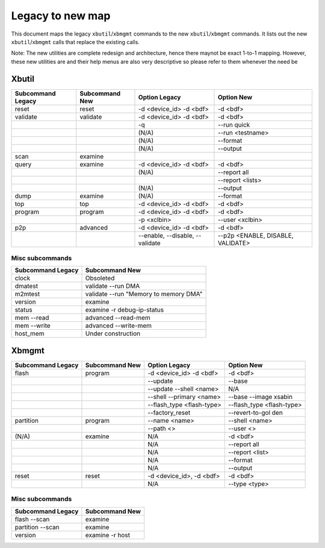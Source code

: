 .. _xbtools_map.rst:

Legacy to new map
*****************

This document maps the legacy ``xbutil``/``xbmgmt`` commands to the new ``xbutil``/``xbmgmt`` commands. It lists out the new ``xbutil``/``xbmgmt`` calls that replace the existing calls.

Note: The new utilities are complete redesign and architecture, hence there maynot be exact 1-to-1 mapping. However, these new utilities are and their help menus are also very descriptive so please refer to them whenever the need be

Xbutil
~~~~~~

+-----------+-----------+----------------+---------------+
|Subcommand | Subcommand|Option          |Option         |
|Legacy     | New       |Legacy          |New            |
+===========+===========+================+===============+
|           |           |                |               |
|reset	    |reset	|-d <device_id>  | -d <bdf>      |
|           |           |-d <bdf>        |               |
+-----------+-----------+----------------+---------------+
|           |           |                |               |
|validate   |validate   |-d <device_id>  | -d <bdf>      |
|           |           |-d <bdf>        |               |
+-----------+-----------+----------------+---------------+
|           |           |                |               |
|           |           |-q	         | --run quick	 |
|           |           |                |               |
+-----------+-----------+----------------+---------------+
|           |           |                |               |
|           |           |(N/A)	         | --run         |
|           |           |                | <testname>	 |
+-----------+-----------+----------------+---------------+
|           |           |                |               |
|           |           |(N/A)	         |--format	 |
|           |           |                |               |
+-----------+-----------+----------------+---------------+
|           |           |                |               |
|           |           |(N/A)	         |--output	 |
|           |           |                |               |
+-----------+-----------+----------------+---------------+
|           |           |                |               |
|scan	    |examine	|                |               |
|           |           |                |               |
+-----------+-----------+----------------+---------------+
|           |           |                |               |
|query	    |examine	|-d <device_id>  | -d <bdf>      |
|           |           |-d <bdf>        |               |
+-----------+-----------+----------------+---------------+
|           |           |                |               |
|           |           | (N/A)          |--report all	 |
|           |           |                |               |
+-----------+-----------+----------------+---------------+
|           |           |                |               |
|           |           |                |  --report     |
|           |           |                |  <lists>	 |
+-----------+-----------+----------------+---------------+
|           |           |                |               |
|           |           | (N/A)          |--output	 |
|           |           |                |               |
+-----------+-----------+----------------+---------------+
|           |           |                |               |
|dump	    |examine	|(N/A)	         |--format	 |
|           |           |                |               |
+-----------+-----------+----------------+---------------+
|           |           |                |               |
|top	    |top	|-d <device_id>  | -d <bdf>      |
|           |           |-d <bdf>        |               |
+-----------+-----------+----------------+---------------+
|           |           |                |               |
|program    |program	|-d <device_id>  | -d <bdf>      |
|           |           |-d <bdf>        |               |
+-----------+-----------+----------------+---------------+
|           |           |                |               |
|           |           | -p <xclbin>	 |--user         |
|           |           |                |<xclbin>	 |
+-----------+-----------+----------------+---------------+
|           |           |                |               |
|p2p	    |advanced	|-d <device_id>  | -d <bdf>      |
|           |           |-d <bdf>        |               |
+-----------+-----------+----------------+---------------+
|           |           |                |               |
|           |           |--enable,       | --p2p         |
|           |           |--disable,      | <ENABLE,      |
|           |           |--validate	 | DISABLE,      |
|           |           |                | VALIDATE>	 |	
+-----------+-----------+----------------+---------------+


Misc subcommands
================

+------------------+----------------------------------------+
|Subcommand        | Subcommand                             |
|Legacy            | New                                    |
+==================+========================================+
|                  |                                        |
|  clock           |Obsoleted                               |
+------------------+----------------------------------------+
|  dmatest         |validate --run DMA	                    |
|                  |                                        |
+------------------+----------------------------------------+
|m2mtest	   | validate --run "Memory to memory DMA"  |
+------------------+----------------------------------------+
|version	   | examine	                            |
+------------------+----------------------------------------+
|status	           | examine -r debug-ip-status	            |
+------------------+----------------------------------------+
|mem --read	   | advanced --read-mem                    |
+------------------+----------------------------------------+
|mem --write	   | advanced --write-mem	            |
+------------------+----------------------------------------+
|host_mem	   | Under construction                     |
+------------------+----------------------------------------+

Xbmgmt
~~~~~~

+-----------+-----------+----------------+---------------+
|Subcommand | Subcommand|Option          |Option         |
|Legacy     | New       |Legacy          |New            |
+===========+===========+================+===============+
|           |           |                |               |
|flash	    |program	|-d <device_id>  | -d <bdf>      |
|           |           |-d <bdf>        |               |
+-----------+-----------+----------------+---------------+
|           |           |                |               |
|           |           |--update	 |--base	 | 	
|           |           |                |               |
+-----------+-----------+----------------+---------------+
|           |           |                |               |
|           |           | --update       |N/A            |
|           |           | --shell <name> |		 |
+-----------+-----------+----------------+---------------+
|           |           |                |               |
|           |           |--shell         |--base         | 
|           |           |--primary <name>|--image xsabin |
+-----------+-----------+----------------+---------------+
|           |           |                |               |
|           |           |--flash_type    |--flash_type   |
|           |           |<flash-type>	 |<flash-type>   |
|           |           |                |               |
+-----------+-----------+----------------+---------------+
|           |           |                |               | 
|           |           |--factory_reset |--revert-to-gol|
|           |           |                |den            |
+-----------+-----------+----------------+---------------+
|           |           |                |               | 
|partition  |	program	|--name <name>	 |--shell <name> |	
|           |           |                |               |
+-----------+-----------+----------------+---------------+
|           |           |                |               | 
|           |           |--path <>	 |--user <>	 |	
|           |           |                |               |
+-----------+-----------+----------------+---------------+
|           |           |                |               | 
|(N/A)	    |examine	|N/A             |-d <bdf>       |
|           |           |                |               |
+-----------+-----------+----------------+---------------+
|           |           |                |               | 
| 	    |           |N/A             |--report all	 |
|           |           |                |               |
+-----------+-----------+----------------+---------------+
|           |           |                |               | 
|           |           |N/A	         |--report <list>|	
|           |           |                |               |
+-----------+-----------+----------------+---------------+
|           |           |                |               | 
|           |           |N/A	         |--format       |
|           |           |                |               |
+-----------+-----------+----------------+---------------+
|           |           |                |               |
|           |           |N/A	         |--output	 |
|           |           |                |               |
+-----------+-----------+----------------+---------------+
|           |           |                |               | 
|reset	    |reset	|-d <device_id>, |-d <bdf>       |
|           |           |-d <bdf>        |               |
+-----------+-----------+----------------+---------------+
|           |           |                |               | 
|           |           |N/A	         |--type <type>	 |
|           |           |                |               |
+-----------+-----------+----------------+---------------+

Misc subcommands
================

+------------------+----------------+
|Subcommand        | Subcommand     |
|Legacy            | New            |
+==================+================+
|                  |                |
|flash --scan      |examine         |
|                  |                |
+------------------+----------------+
|                  |                |
|partition --scan  |examine         |
|                  |                |
+------------------+----------------+
|                  |                |
|version	   |examine -r host |
|                  |                |
+------------------+----------------+
